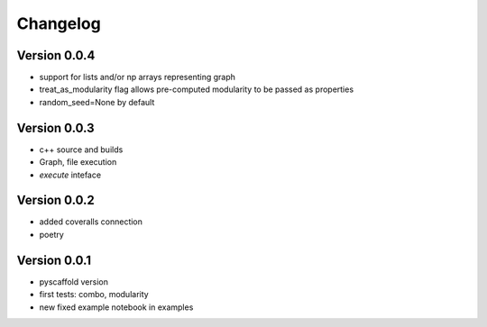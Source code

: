 =========
Changelog
=========

Version 0.0.4
===========

- support for lists and/or np arrays representing graph
- treat_as_modularity flag allows pre-computed modularity to be passed as properties
- random_seed=None by default 

Version 0.0.3
===========

- c++ source and builds
- Graph, file execution
- `execute` inteface
 

Version 0.0.2
===========

- added coveralls connection
- poetry


Version 0.0.1
===========

- pyscaffold version
- first tests: combo, modularity
- new fixed example notebook in examples
